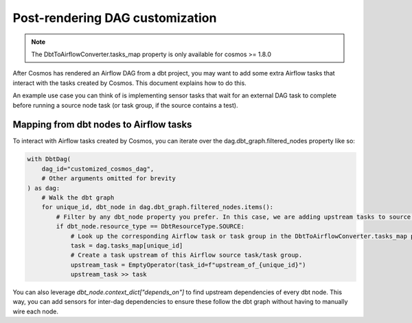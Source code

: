 .. _dag_customization:

Post-rendering DAG customization
================

.. note::
    The DbtToAirflowConverter.tasks_map property is only available for cosmos >= 1.8.0

After Cosmos has rendered an Airflow DAG from a dbt project, you may want to add some extra Airflow tasks that interact
with the tasks created by Cosmos. This document explains how to do this.

An example use case you can think of is implementing sensor tasks that wait for an external DAG task to complete before
running a source node task (or task group, if the source contains a test).

Mapping from dbt nodes to Airflow tasks
----------------------

To interact with Airflow tasks created by Cosmos,
you can iterate over the dag.dbt_graph.filtered_nodes property like so:

..
   This is an abbreviated copy of example_tasks_map.py, as GitHub does not render literalinclude blocks

.. code-block:: python

    with DbtDag(
        dag_id="customized_cosmos_dag",
        # Other arguments omitted for brevity
    ) as dag:
        # Walk the dbt graph
        for unique_id, dbt_node in dag.dbt_graph.filtered_nodes.items():
            # Filter by any dbt_node property you prefer. In this case, we are adding upstream tasks to source nodes.
            if dbt_node.resource_type == DbtResourceType.SOURCE:
                # Look up the corresponding Airflow task or task group in the DbtToAirflowConverter.tasks_map property.
                task = dag.tasks_map[unique_id]
                # Create a task upstream of this Airflow source task/task group.
                upstream_task = EmptyOperator(task_id=f"upstream_of_{unique_id}")
                upstream_task >> task

You can also leverage `dbt_node.context_dict["depends_on"]` to find upstream dependencies of every dbt node.
This way, you can add sensors for inter-dag dependencies to ensure these follow the dbt graph without having to manually wire each node.
